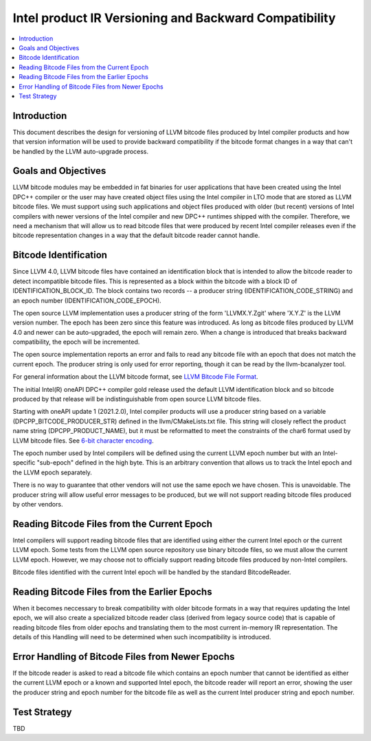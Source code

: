 ======================================================
Intel product IR Versioning and Backward Compatibility
======================================================

.. contents::
   :local:

Introduction
============

This document describes the design for versioning of LLVM bitcode files
produced by Intel compiler products and how that version information will
be used to provide backward compatibility if the bitcode format changes in
a way that can't be handled by the LLVM auto-upgrade process.


Goals and Objectives
====================

LLVM bitcode modules may be embedded in fat binaries for user applications
that have been created using the Intel DPC++ compiler or the user may have
created object files using the Intel compiler in LTO mode that are stored as
LLVM bitcode files. We must support using such applications and object files
produced with older (but recent) versions of Intel compilers with newer
versions of the Intel compiler and new DPC++ runtimes shipped with the compiler.
Therefore, we need a mechanism that will allow us to read bitcode files that
were produced by recent Intel compiler releases even if the bitcode
representation changes in a way that the default bitcode reader cannot handle.


Bitcode Identification
======================

Since LLVM 4.0, LLVM bitcode files have contained an identification block that
is intended to allow the bitcode reader to detect incompatible bitcode files.
This is represented as a block within the bitcode with a block ID of
IDENTIFICATION_BLOCK_ID. The block contains two records -- a producer string
(IDENTIFICATION_CODE_STRING) and an epoch number (IDENTIFICATION_CODE_EPOCH).

The open source LLVM implementation uses a producer string of the form
'LLVMX.Y.Zgit' where 'X.Y.Z' is the LLVM version number. The epoch has been
zero since this feature was introduced. As long as bitcode files produced by
LLVM 4.0 and newer can be auto-upgraded, the epoch will remain zero. When a
change is introduced that breaks backward compatibility, the epoch will be
incremented.

The open source implementation reports an error and fails to read any bitcode
file with an epoch that does not match the current epoch. The producer string
is only used for error reporting, though it can be read by the llvm-bcanalyzer
tool.

For general information about the LLVM bitcode format, see
`LLVM Bitcode File Format <https://llvm.org/docs/BitCodeFormat.html>`_.

The initial Intel(R) oneAPI DPC++ compiler gold release used the default LLVM
identification block and so bitcode produced by that release will be
indistinguishable from open source LLVM bitcode files.

Starting with oneAPI update 1 (2021.2.0), Intel compiler products will use
a producer string based on a variable (DPCPP_BITCODE_PRODUCER_STR) defined in
the llvm/CMakeLists.txt file. This string will closely reflect the product
name string (DPCPP_PRODUCT_NAME), but it must be reformatted to meet the
constraints of the char6 format used by LLVM bitcode files. See
`6-bit character encoding <https://llvm.org/docs/BitCodeFormat.html#bit-characters>`_.

The epoch number used by Intel compilers will be defined using the current
LLVM epoch number but with an Intel-specific "sub-epoch" defined in the high
byte. This is an arbitrary convention that allows us to track the Intel epoch
and the LLVM epoch separately.

There is no way to guarantee that other vendors will not use the same epoch
we have chosen. This is unavoidable. The producer string will allow useful
error messages to be produced, but we will not support reading bitcode files
produced by other vendors.

Reading Bitcode Files from the Current Epoch
============================================

Intel compilers will support reading bitcode files that are identified using
either the current Intel epoch or the current LLVM epoch. Some tests from
the LLVM open source repository use binary bitcode files, so we must allow
the current LLVM epoch. However, we may choose not to officially support
reading bitcode files produced by non-Intel compilers.

Bitcode files identified with the current Intel epoch will be handled by the
standard BitcodeReader.

Reading Bitcode Files from the Earlier Epochs
=============================================

When it becomes neccessary to break compatibility with older bitcode formats
in a way that requires updating the Intel epoch, we will also create a
specialized bitcode reader class (derived from legacy source code) that is
capable of reading bitcode files from older epochs and translating them to
the most current in-memory IR representation. The details of this Handling
will need to be determined when such incompatibility is introduced.

Error Handling of Bitcode Files from Newer Epochs
=================================================

If the bitcode reader is asked to read a bitcode file which contains an
epoch number that cannot be identified as either the current LLVM epoch or
a known and supported Intel epoch, the bitcode reader will report an error,
showing the user the producer string and epoch number for the bitcode file
as well as the current Intel producer string and epoch number.

Test Strategy
=============
TBD
